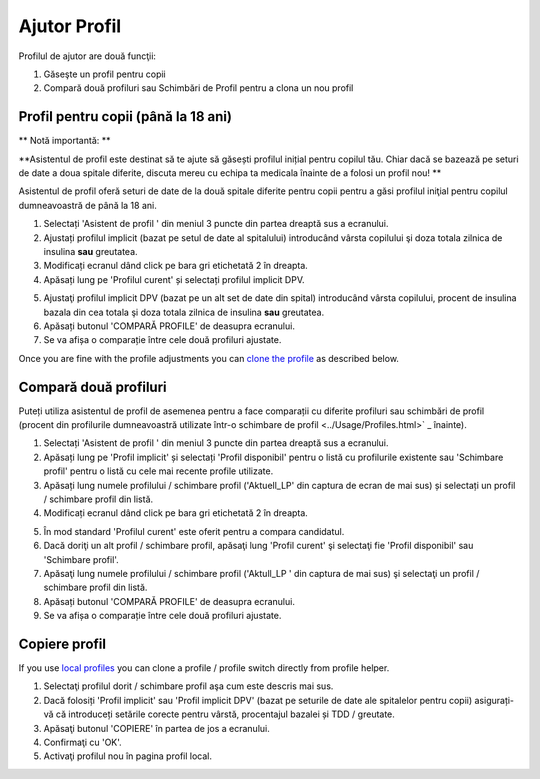 Ajutor Profil
****************************************

Profilul de ajutor are două funcţii:

1. Găseşte un profil pentru copii
2. Compară două profiluri sau Schimbări de Profil pentru a clona un nou profil

Profil pentru copii (până la 18 ani)
=======================================

** Notă importantă: **

**Asistentul de profil este destinat să te ajute să găsești profilul inițial pentru copilul tău. Chiar dacă se bazează pe seturi de date a doua spitale diferite, discuta mereu cu echipa ta medicala înainte de a folosi un profil nou! **

Asistentul de profil oferă seturi de date de la două spitale diferite pentru copii pentru a găsi profilul iniţial pentru copilul dumneavoastră de până la 18 ani.

.. imagine:: ../images/ProfileHelperKids1.png
  :alt: Profilul Helper Kids 1

1. Selectați 'Asistent de profil ' din meniul 3 puncte din partea dreaptă sus a ecranului.
2. Ajustați profilul implicit (bazat pe setul de date al spitalului) introducând vârsta copilului şi doza totala zilnica de insulina **sau** greutatea.
3. Modificați ecranul dând click pe bara gri etichetată 2 în dreapta.
4. Apăsați lung pe 'Profilul curent' și selectați profilul implicit DPV.

.. imagine:: ../images/ProfileHelperKids2.png
  :alt: Profilul Helper Kids 2

5. Ajustaţi profilul implicit DPV (bazat pe un alt set de date din spital) introducând vârsta copilului, procent de insulina bazala din cea totala şi doza totala zilnica de insulina **sau** greutatea.
6. Apăsați butonul 'COMPARĂ PROFILE' de deasupra ecranului.
7. Se va afișa o comparație între cele două profiluri ajustate.

Once you are fine with the profile adjustments you can `clone the profile <../Configuration/profilehelper.html#clone-profile>`_ as described below.

Compară două profiluri
=======================================

Puteți utiliza asistentul de profil de asemenea pentru a face comparații cu diferite profiluri sau schimbări de profil (procent din profilurile dumneavoastră utilizate într-o schimbare de profil <../Usage/Profiles.html>` _ înainte).

.. imagine:: ../images/ProfileHelper1.png
  :alt: Profile Helper 1

1. Selectați 'Asistent de profil ' din meniul 3 puncte din partea dreaptă sus a ecranului.
2. Apăsați lung pe 'Profil implicit' și selectați 'Profil disponibil' pentru o listă cu profilurile existente sau 'Schimbare profil' pentru o listă cu cele mai recente profile utilizate.
3. Apăsați lung numele profilului / schimbare profil ('Aktuell_LP' din captura de ecran de mai sus) și selectați un profil / schimbare profil din listă.
4. Modificați ecranul dând click pe bara gri etichetată 2 în dreapta.

.. imagine:: ../images/ProfileHelper2.png
  :alt: Profile Helper 2

5. În mod standard 'Profilul curent' este oferit pentru a compara candidatul. 
6. Dacă doriţi un alt profil / schimbare profil, apăsaţi lung 'Profil curent' şi selectaţi fie 'Profil disponibil' sau 'Schimbare profil'.
7. Apăsaţi lung numele profilului / schimbare profil ('Aktull_LP ' din captura de mai sus) şi selectaţi un profil / schimbare profil din listă.
8. Apăsați butonul 'COMPARĂ PROFILE' de deasupra ecranului.
9. Se va afișa o comparație între cele două profiluri ajustate.

Copiere profil
=======================================

If you use `local profiles <../Configuration/Config-Builder.html#local-profile>`_ you can clone a profile / profile switch directly from profile helper.

.. imagine:: ../images/ProfileHelperClone.png
  :alt: Profile Helper copiere profil / schimbare profil
  
1. Selectaţi profilul dorit / schimbare profil aşa cum este descris mai sus.
2. Dacă folosiți 'Profil implicit' sau 'Profil implicit DPV' (bazat pe seturile de date ale spitalelor pentru copii) asigurați-vă că introduceți setările corecte pentru vârstă, procentajul bazalei și TDD / greutate.
3. Apăsaţi butonul 'COPIERE' în partea de jos a ecranului.
4. Confirmaţi cu 'OK'.
5. Activaţi profilul nou în pagina profil local.

